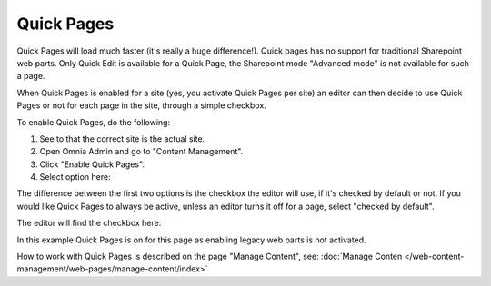 Quick Pages
===========================

Quick Pages will load much faster (it's really a huge difference!). Quick pages has no support for traditional Sharepoint web parts. Only Quick Edit is available for a Quick Page, the Sharepoint mode "Advanced mode" is not available for such a page. 

When Quick Pages is enabled for a site (yes, you activate Quick Pages per site) an editor can then decide to use Quick Pages or not for each page in the site, through a simple checkbox.

To enable Quick Pages, do the following:

1. See to that the correct site is the actual site.
2. Open Omnia Admin and go to "Content Management".
3. Click "Enable Quick Pages".
4. Select option here:

.. image:: enable-quickpages-2.png

The difference between the first two options is the checkbox the editor will use, if it's checked by default or not. If you would like Quick Pages to always be active, unless an editor turns it off for a page, select "checked by default".

The editor will find the checkbox here:

.. image:: enable-quickpages-checkbox-new.png 

In this example Quick Pages is on for this page as enabling legacy web parts is not activated.

How to work with Quick Pages is described on the page "Manage Content", see: :doc:`Manage Conten </web-content-management/web-pages/manage-content/index>`
